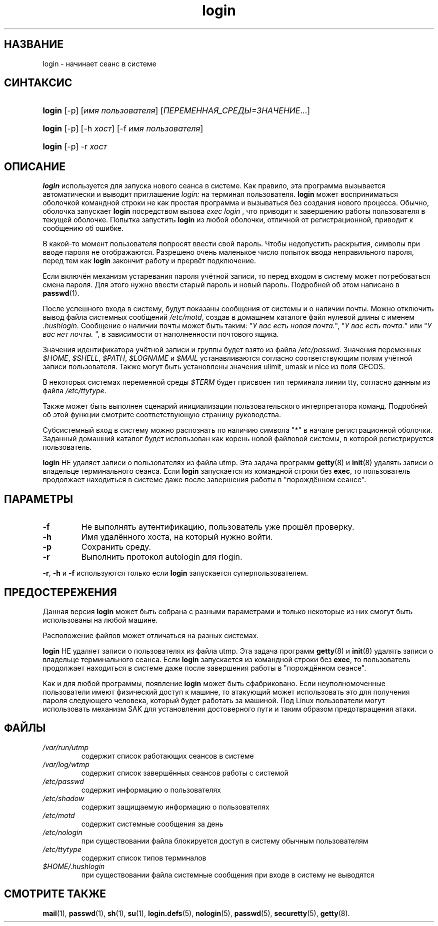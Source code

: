 .\" ** You probably do not want to edit this file directly **
.\" It was generated using the DocBook XSL Stylesheets (version 1.69.1).
.\" Instead of manually editing it, you probably should edit the DocBook XML
.\" source for it and then use the DocBook XSL Stylesheets to regenerate it.
.TH "login" "1" "12/14/2005" "Пользовательские команды" "Пользовательские команды"
.\" disable hyphenation
.nh
.\" disable justification (adjust text to left margin only)
.ad l
.SH "НАЗВАНИЕ"
login \- начинает сеанс в системе
.SH "СИНТАКСИС"
.HP 6
\fBlogin\fR [\-p] [\fIимя\ пользователя\fR] [\fIПЕРЕМЕННАЯ_СРЕДЫ=ЗНАЧЕНИЕ\fR...]
.HP 6
\fBlogin\fR [\-p] [\-h\ \fIхост\fR] [\-f\ \fIимя\ пользователя\fR]
.HP 6
\fBlogin\fR [\-p] \-r\ \fIхост\fR
.SH "ОПИСАНИЕ"
.PP
\fBlogin\fR
используется для запуска нового сеанса в системе. Как правило, эта программа вызывается автоматически и выводит приглашение
\fIlogin:\fR
на терминал пользователя.
\fBlogin\fR
может восприниматься оболочкой командной строки не как простая программа и вызываться без создания нового процесса. Обычно, оболочка запускает
\fBlogin\fR
посредством вызова
\fIexec login\fR
, что приводит к завершению работы пользователя в текущей оболочке. Попытка запустить
\fBlogin\fR
из любой оболочки, отличной от регистрационной, приводит к сообщению об ошибке.
.PP
В какой\-то момент пользователя попросят ввести свой пароль. Чтобы недопустить раскрытия, символы при вводе пароля не отображаются. Разрешено очень маленькое число попыток ввода неправильного пароля, перед тем как
\fBlogin\fR
закончит работу и прервёт подключение.
.PP
Если включён механизм устаревания пароля учётной записи, то перед входом в систему может потребоваться смена пароля. Для этого нужно ввести старый пароль и новый пароль. Подробней об этом написано в
\fBpasswd\fR(1).
.PP
После успешного входа в систему, будут показаны сообщения от системы и о наличии почты. Можно отключить вывод файла системных сообщений
\fI/etc/motd\fR, создав в домашнем каталоге файл нулевой длины с именем
\fI.hushlogin\fR. Сообщение о наличии почты может быть таким: "\fIУ вас есть новая почта.\fR", "\fIУ вас есть почта.\fR" или "\fIУ вас нет почты.\fR
", в зависимости от наполненности почтового ящика.
.PP
Значения идентификатора учётной записи и группы будет взято из файла
\fI/etc/passwd\fR. Значения переменных
\fI$HOME\fR,
\fI$SHELL\fR,
\fI$PATH\fR,
\fI$LOGNAME\fR
и
\fI$MAIL\fR
устанавливаются согласно соответствующим полям учётной записи пользователя. Также могут быть установлены значения ulimit, umask и nice из поля GECOS.
.PP
В некоторых системах переменной среды
\fI$TERM\fR
будет присвоен тип терминала линии tty, согласно данным из файла
\fI/etc/ttytype\fR.
.PP
Также может быть выполнен сценарий инициализации пользовательского интерпретатора команд. Подробней об этой функции смотрите соответствующую страницу руководства.
.PP
Субсистемный вход в систему можно распознать по наличию символа "*" в начале регистрационной оболочки. Заданный домашний каталог будет использован как корень новой файловой системы, в которой регистрируется пользователь.
.PP
\fBlogin\fR
НЕ удаляет записи о пользователях из файла utmp. Эта задача программ
\fBgetty\fR(8)
и
\fBinit\fR(8)
удалять записи о владельце терминального сеанса. Если
\fBlogin\fR
запускается из командной строки без
\fBexec\fR, то пользователь продолжает находиться в системе даже после завершения работы в "порождённом сеансе".
.SH "ПАРАМЕТРЫ"
.TP
\fB\-f\fR
Не выполнять аутентификацию, пользователь уже прошёл проверку.
.TP
\fB\-h\fR
Имя удалённого хоста, на который нужно войти.
.TP
\fB\-p\fR
Сохранить среду.
.TP
\fB\-r\fR
Выполнить протокол autologin для rlogin.
.PP
\fB\-r\fR,
\fB\-h\fR
и
\fB\-f\fR
используются только если
\fBlogin\fR
запускается суперпользователем.
.SH "ПРЕДОСТЕРЕЖЕНИЯ"
.PP
Данная версия
\fBlogin\fR
может быть собрана с разными параметрами и только некоторые из них смогут быть использованы на любой машине.
.PP
Расположение файлов может отличаться на разных системах.
.PP
\fBlogin\fR
НЕ удаляет записи о пользователях из файла utmp. Эта задача программ
\fBgetty\fR(8)
и
\fBinit\fR(8)
удалять записи о владельце терминального сеанса. Если
\fBlogin\fR
запускается из командной строки без
\fBexec\fR, то пользователь продолжает находиться в системе даже после завершения работы в "порождённом сеансе".
.PP
Как и для любой программы, появление
\fBlogin\fR
может быть сфабриковано. Если неуполномоченные пользователи имеют физический доступ к машине, то атакующий может использовать это для получения пароля следующего человека, который будет работать за машиной. Под Linux пользователи могут использовать механизм SAK для установления достоверного пути и таким образом предотвращения атаки.
.SH "ФАЙЛЫ"
.TP
\fI/var/run/utmp\fR
содержит список работающих сеансов в системе
.TP
\fI/var/log/wtmp\fR
содержит список завершённых сеансов работы с системой
.TP
\fI/etc/passwd\fR
содержит информацию о пользователях
.TP
\fI/etc/shadow\fR
содержит защищаемую информацию о пользователях
.TP
\fI/etc/motd\fR
содержит системные сообщения за день
.TP
\fI/etc/nologin\fR
при существовании файла блокируется доступ в систему обычным пользователям
.TP
\fI/etc/ttytype\fR
содержит список типов терминалов
.TP
\fI$HOME/.hushlogin\fR
при существовании файла системные сообщения при входе в систему не выводятся
.SH "СМОТРИТЕ ТАКЖЕ"
.PP
\fBmail\fR(1),
\fBpasswd\fR(1),
\fBsh\fR(1),
\fBsu\fR(1),
\fBlogin.defs\fR(5),
\fBnologin\fR(5),
\fBpasswd\fR(5),
\fBsecuretty\fR(5),
\fBgetty\fR(8).
